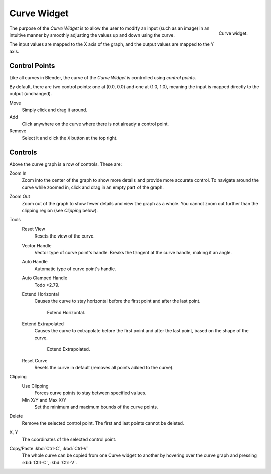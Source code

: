 .. _ui-curve-widget:

************
Curve Widget
************

.. figure:: /images/interface_controls_templates_curve_curve.png
   :align: right

   Curve widget.

The purpose of the *Curve Widget* is to allow the user to modify an input
(such as an image) in an intuitive manner by
smoothly adjusting the values up and down using the curve.

The input values are mapped to the X axis of the graph, and the output values are mapped to the Y axis.


Control Points
==============

Like all curves in Blender, the curve of the *Curve Widget* is controlled using *control points*.

By default, there are two control points: one at (0.0, 0.0) and one at (1.0, 1.0),
meaning the input is mapped directly to the output (unchanged).

Move
   Simply click and drag it around.
Add
   Click anywhere on the curve where there is not already a control point.
Remove
   Select it and click the ``X`` button at the top right.


Controls
========

Above the curve graph is a row of controls. These are:

Zoom In
   Zoom into the center of the graph to show more details and provide more accurate control.
   To navigate around the curve while zoomed in, click and drag in an empty part of the graph.
Zoom Out
   Zoom out of the graph to show fewer details and view the graph as a whole.
   You cannot zoom out further than the clipping region (see *Clipping* below).

Tools
   Reset View
      Resets the view of the curve.
   Vector Handle
      Vector type of curve point's handle.
      Breaks the tangent at the curve handle, making it an angle.
   Auto Handle
      Automatic type of curve point's handle.
   Auto Clamped Handle
      Todo <2.79.
   Extend Horizontal
      Causes the curve to stay horizontal before the first point and after the last point.

      .. figure:: /images/interface_controls_templates_curve_extend-horizontal.png

         Extend Horizontal.

   Extend Extrapolated
      Causes the curve to extrapolate before the first point and after the last point,
      based on the shape of the curve.

      .. figure:: /images/interface_controls_templates_curve_extend-extrapolate.png

         Extend Extrapolated.

   Reset Curve
      Resets the curve in default (removes all points added to the curve).
Clipping
   Use Clipping
      Forces curve points to stay between specified values.
   Min X/Y and Max X/Y
      Set the minimum and maximum bounds of the curve points.
Delete
   Remove the selected control point. The first and last points cannot be deleted.
X, Y
   The coordinates of the selected control point.
Copy/Paste :kbd:`Ctrl-C`, :kbd:`Ctrl-V`
   The whole curve can be copied from one Curve widget to another by hovering over
   the curve graph and pressing :kbd:`Ctrl-C`, :kbd:`Ctrl-V`.
